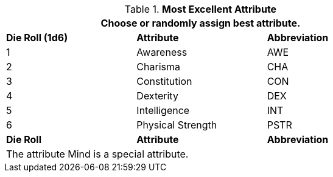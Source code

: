 // new table for persona record
.*Most Excellent Attribute*
[width="75%",cols="^,<,^"]
|===
3+<|Choose or randomly assign best attribute.

s|Die Roll (1d6)
s|Attribute
s|Abbreviation

|1
|Awareness 
|AWE

|2
|Charisma
|CHA

|3
|Constitution
|CON

|4
|Dexterity
|DEX

|5
|Intelligence
|INT

|6
|Physical Strength
|PSTR

s|Die Roll
s|Attribute
s|Abbreviation

3+<|The attribute Mind is a special attribute.

|===
